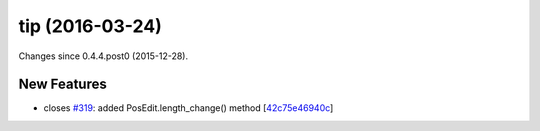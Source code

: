 
tip (2016-03-24)
################

Changes since 0.4.4.post0 (2015-12-28).


New Features
$$$$$$$$$$$$

* closes `#319 <https://bitbucket.org/biocommons/hgvs/issues/319/>`_: added PosEdit.length_change() method [`42c75e46940c <https://bitbucket.org/biocommons/hgvs/commits/42c75e46940c>`_]
